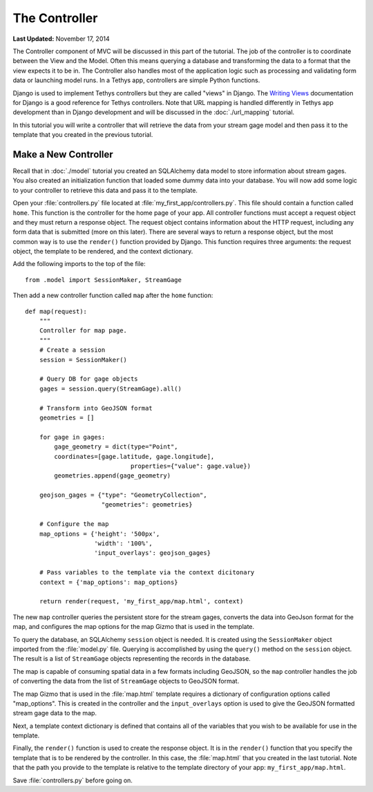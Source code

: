 **************
The Controller
**************

**Last Updated:** November 17, 2014

The Controller component of MVC will be discussed in this part of the tutorial. The job of the controller is to coordinate between the View and the Model. Often this means querying a database and transforming the data to a format that the view expects it to be in. The Controller also handles most of the application logic such as processing and validating form data or launching model runs. In a Tethys app, controllers are simple Python functions.

Django is used to implement Tethys controllers but they are called "views" in Django. The `Writing Views <https://docs.djangoproject.com/en/1.7/topics/http/views/>`_ documentation for Django is a good reference for Tethys controllers. Note that URL mapping is handled differently in Tethys app development than in Django development and will be discussed in the :doc:`./url_mapping` tutorial.

In this tutorial you will write a controller that will retrieve the data from your stream gage model and then pass it to the template that you created in the previous tutorial.

Make a New Controller
=====================

Recall that in :doc:`./model` tutorial you created an SQLAlchemy data model to store information about stream gages. You also created an initialization function that loaded some dummy data into your database. You will now add some logic to your controller to retrieve this data and pass it to the template.

Open your :file:`controllers.py` file located at :file:`my_first_app/controllers.py`. This file should contain a function called ``home``. This function is the controller for the home page of your app. All controller functions must accept a request object and they must return a response object. The request object contains information about the HTTP request, including any form data that is submitted (more on this later). There are several ways to return a response object, but the most common way is to use the ``render()`` function provided by Django. This function requires three arguments: the request object, the template to be rendered, and the context dictionary.

Add the following imports to the top of the file:

::

    from .model import SessionMaker, StreamGage

Then add a new controller function called ``map`` after the ``home`` function:

::

    def map(request):
        """
        Controller for map page.
        """
        # Create a session
        session = SessionMaker()

        # Query DB for gage objects
        gages = session.query(StreamGage).all()

        # Transform into GeoJSON format
        geometries = []

        for gage in gages:
            gage_geometry = dict(type="Point",
            coordinates=[gage.latitude, gage.longitude],
                                 properties={"value": gage.value})
            geometries.append(gage_geometry)

        geojson_gages = {"type": "GeometryCollection",
                         "geometries": geometries}

        # Configure the map
        map_options = {'height': '500px',
                       'width': '100%',
                       'input_overlays': geojson_gages}

        # Pass variables to the template via the context dicitonary
        context = {'map_options': map_options}

        return render(request, 'my_first_app/map.html', context)



The new ``map`` controller queries the persistent store for the stream gages, converts the data into GeoJson format for the map, and configures the map options for the map Gizmo that is used in the template.

To query the database, an SQLAlchemy ``session`` object is needed. It is created using the ``SessionMaker`` object imported from the :file:`model.py` file. Querying is accomplished by using the ``query()`` method on the ``session`` object. The result is a list of ``StreamGage`` objects representing the records in the database.

The map is capable of consuming spatial data in a few formats including GeoJSON, so the ``map`` controller handles the job of converting the data from the list of ``StreamGage`` objects to GeoJSON format.

The map Gizmo that is used in the :file:`map.html` template requires a dictionary of configuration options called "map_options". This is created in the controller and the ``input_overlays`` option is used to give the GeoJSON formatted stream gage data to the map.

Next, a template context dictionary is defined that contains all of the variables that you wish to be available for use in the template.

Finally, the ``render()`` function is used to create the response object. It is in the ``render()`` function that you specify the template that is to be rendered by the controller. In this case, the :file:`map.html` that you created in the last tutorial. Note that the path you provide to the template is relative to the template directory of your app: ``my_first_app/map.html``.

Save :file:`controllers.py` before going on.

